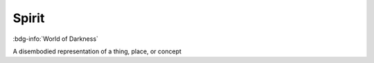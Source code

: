 .. _sys_wod_spirit:

Spirit
######

:bdg-info:`World of Darkness`

A disembodied representation of a thing, place, or concept

